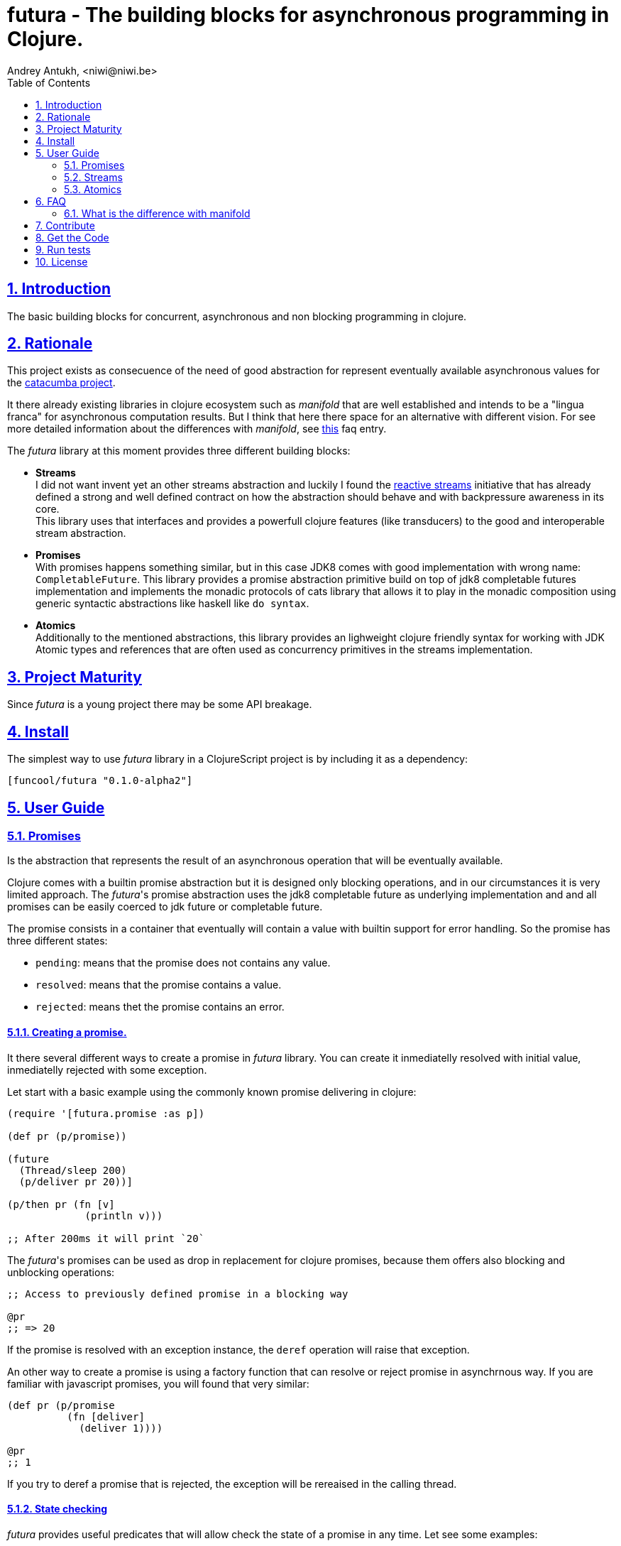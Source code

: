 = futura - The building blocks for asynchronous programming in Clojure.
Andrey Antukh, <niwi@niwi.be>
:toc: left
:toclevels: 2
:numbered:
:source-highlighter: pygments
:pygments-style: friendly
:sectlinks:


== Introduction

The basic building blocks for concurrent, asynchronous and non blocking programming in clojure.


== Rationale

This project exists as consecuence of the need of good abstraction for represent eventually available
asynchronous values for the link:https://github.com/funcool/catacumba[catacumba project].

It there already existing libraries in clojure ecosystem such as _manifold_ that are well
established and intends to be a "lingua franca" for asynchronous computation results. But I think
that here there space for an alternative with different vision. For see more detailed information
about the differences with _manifold_, see <<difference-with-manifold,this>> faq entry.

The _futura_ library at this moment provides three different building blocks:

* *Streams* +
  I did not want invent yet an other streams abstraction and luckily I found
  the link:http://www.reactive-streams.org/[reactive streams] initiative that has already defined
  a strong and well defined contract on how the abstraction should behave and with backpressure
  awareness in its core. +
  This library uses that interfaces and provides a powerfull clojure features (like transducers) to
  the good and interoperable stream abstraction.
* *Promises* +
  With promises happens something similar, but in this case JDK8 comes with good implementation with
  wrong name: `CompletableFuture`. This library provides a promise abstraction primitive build on top
  of jdk8 completable futures implementation and implements the monadic protocols of cats library that
  allows it to play in the monadic composition using generic syntactic abstractions like haskell
  like `do syntax`.
* *Atomics* +
  Additionally to the mentioned abstractions, this library provides an lighweight clojure friendly
  syntax for working with JDK Atomic types and references that are often used as concurrency primitives
  in the streams implementation.


== Project Maturity

Since _futura_ is a young project there may be some API breakage.


== Install

The simplest way to use _futura_ library in a ClojureScript project is by including
it as a dependency:

[source, clojure]
----
[funcool/futura "0.1.0-alpha2"]
----

== User Guide


=== Promises

Is the abstraction that represents the result of an asynchronous operation that will be eventually
available.

Clojure comes with a builtin promise abstraction but it is designed only blocking operations, and in
our circumstances it is very limited approach. The _futura_'s promise abstraction uses the jdk8
completable future as underlying implementation and and all promises can be easily coerced to
jdk future or completable future.

The promise consists in a container that eventually will contain a value with builtin support for
error handling. So the promise has three different states:

- `pending`: means that the promise does not contains any value.
- `resolved`: means that the promise contains a value.
- `rejected`: means thet the promise contains an error.



==== Creating a promise.

It there several different ways to create a promise in _futura_ library. You can create it inmediatelly
resolved with initial value, inmediatelly rejected with some exception.

Let start with a basic example using the commonly known promise delivering in clojure:

[source, clojure]
----
(require '[futura.promise :as p])

(def pr (p/promise))

(future
  (Thread/sleep 200)
  (p/deliver pr 20))]

(p/then pr (fn [v]
             (println v)))

;; After 200ms it will print `20`
----

The _futura_'s promises can be used as drop in replacement for clojure promises, because them offers
also blocking and unblocking operations:

[source, clojure]
----
;; Access to previously defined promise in a blocking way

@pr
;; => 20
----

If the promise is resolved with an exception instance, the `deref` operation will raise that
exception.

An other way to create a promise is using a factory function that can resolve or reject
promise in asynchrnous way. If you are familiar with javascript promises, you will found
that very similar:

[source, clojure]
----
(def pr (p/promise
          (fn [deliver]
            (deliver 1))))

@pr
;; 1
----

If you try to deref a promise that is rejected, the exception will be rereaised in the
calling thread.


==== State checking

_futura_ provides useful predicates that will allow check the state of a promise in any time. Let see some examples:

[source, clojure]
----
(def pr (p/promise 2))

(p/promise? pr)
;; => true

(p/pending? pr)
;; => false

(p/resolved? pr)
;; => true

(p/rejected? pr)
;; => false

(p/done? pr)
;; => true
----

The `done?` predicate checks if a promise is fullfiled or not independently if is resolved or rejected.


==== Promise chaining

Additionally, _futura_ offers powerful chaining methods for allow easy compose async computations. In
previous examples we have seen `then` function, let see an other more complex example using it:

[source, clojure]
----
(def pr (-> (p/promise 2)
            (p/then inc)
            (p/then inc)))

(p/then pr (fn [v]
             (println v)))

;; It will print 4.
----

It also exposes a chain method for error handling:

[source, clojure]
----
(def pr (-> (p/promise 2)
            (p/then (fn [v] (throw (ex-info "foobar" {}))))))

(p/catch pr (fn [error]
              (println "Error:" (.getMessage error))))
;; Will print something like "Error: foobar"
----

The `catch` chain function also return a promise. Promise that will be resolved or rejected
depending on that will happen inside the catch handler.


==== Collections of promises

In some circumstances you will want wait a completion of few promises at same time, and _futura_
also provides helpers for that:

[source, clojure]
----
@(p/all [(p/promise 1) (p/promise 2)])
;; => [1 2]

@(p/any [(p/promise 1) (p/promise (ex-info "error" {}))])
;; => 1
----


=== Streams

The streams in _futura_ library are governed by the
link:http://www.reactive-streams.org/[reactive streams] iniciative and its default interfaces
for the jvm languages. Additionally, it comes with support for the the powerful clojure's features as
transducers and sequence abstractions and with great interoprability with existing clojure libraries.

In summary, is a reactive-streams implementation on top of clojure abstractions and works as
intermediary between clojure and the java world.

The reactive streams has four participants, but in the clojure part we only need one: the Publisher.


==== First contact

The _futura_'s streams api is really very simple. It consists in ver few functions.

Let's go to create our first publisher:

[source, clojure]
----
(require '[futura.stream :as stream])

(def s (stream/publisher))
----

The `publisher` function without additional parameters creates a empty, and unbuffered publisher. Now
you can put the items to the using the `put!` function:

[source, clojure]
----
(def prm (stream/put! s 1))
----

The return value of the `put!` function is a promise that will be resolved to true when the value is
accepted by the publisher. And in case of the unbuffered publisher it will happens when one subscription
will request a value.

And finally, for obtain values from the publisher, you should create a subscription:

[source, clojure]
----
(with-open [sub (s/subscribe s)]
  (s/take! s))
----

The return value of `take!` function is also a promise and will be resolved with a value when the first
one will be available.

Take care that the `subscribe` function it is not analogous to the `.subscribe` method of the publisher.
Instead of creating opaque object that acts as relation betwen the publisher and the subscriber, the
`subscribe` function creates a open object that does not has direct relation with any subscriber.

Obviously, behind the schenes the `subscribe` function uses the publishers `.subscribe` method. So the
publisher implementation is completelly interopreable with other third party libraries and the java world.

This subscription strategy has some advantages over the purposed by the reactive-streams, because you can
treat it like a subscription stream. It implements convenient interfaces for the ability to treat the
subscription like a clojure sequence, java iterable or even core.async channel.

You should known that everything in this implementation is lazy. Creating subscription does not
automatically request all items from publisher. A subscription will only request a item to the publisher
when you are request it.

Behind the scenes, publisher and subscription are implemented using _core.async_, so the nil values
are does not allowed and represent that the publisher or the subscription is closed. The subscription
as you can observe implements the `.close()` method that allows use it with `with-open` macro, but take
care, the publisher can end early and subscrion will be closed also before with-open calls the
`.close()` method.


==== Source the publisher

As we said previously, the real purpose of this abstraction is using it as connection with java world,
surelly if you are clojure only user you may want use _core.async_ or _manifold_ directly without
additional layer.

In fact, _futura_ is actually used by _catacumba_ for comunicating asyncronous streams with
ratpack/netty. This abstraction is choiced because it has support for backpressure that is very
important in asynchronous network applications.

But for use it as a intermediary layer with third party libraries you should will be able create
publisher from the existing abstractions in clojure. Now, let se how you can do it:

.Example creating a publisher instance from any object that implements `Iterable`:
[source, clojure]
----
(def pub (p/publisher (take 5 (iterate inc 1))))

(into [] pub)
;; => [1 2 3 4 5]
----

As you can observe the previous example, you can see that the publisher can be easily converted
to sequence. That happens because publisher implements the clojure's `Seqable` interface that behind
the scenes uses a subscription and blocking access to all items until the subscription is closed.

So, you can create a publisher from this kind of abstractions: *promise*, jdk8 *completable future*,
manifold *deferred*, manifold *stream*, *sequences* and *iterables*.


==== Composable trasnformations

Additionally to the previously mentioned abstractions, you can create a publisher from another
publisher using the `transform` function. This kind of composition allows you attach a transducer
for apply some kind of transformations to the stream values.

Take care de some implementation detail: the transducer is applied for subscriptions, not for the
publisher. So, if you use some kind of `(take N)` transducer with possible infinite publisher, it will
cause that each subscription will be closed after `N` items but the publisher will remain active
accepting new subscriptions.

[source, clojure]
----
(def pub (->> (p/publisher (take 5 (iterate inc 1)))
              (p/transform (map inc))))

(into [] pub)
;; => [2 3 4 5 6]
----


==== Subscription as channel

One interesting thing is that open subscriptions can be used as channels so them are fully compatible
for usage in _core.async_ go block like any other channel:

[source, clojure]
----
(require '[clojure.core.async :refer [<! go-loop]])

(with-open [sub (s/subscribe s)]
  (go-loop []
    (when-let [value (<! sub)]
      (do-something value)
      (recur))))
----


=== Atomics

This is a simple clojure friendly syntax and lightweight abstraction built on top of clojure's protocols
for treat with JDK atomic types and reference types.

This is a low level, side effecting primitive and should be used only when you are really known that
are you doing. If you do not know if you should use it or not, prefer using standard clojure primitives
such as atom, ref, and agents.


==== Atomic Reference

The atomic reference privides a lock-free, thread safe object reference container. The real purpose
of this type is store a reference to an arbitrary object and will be able mutate it in a thread
safe, lock-fre way.

===== Creating an atomic reference

The atomic reference can be created with `ref` function from the `futura.atomic` namespace:

[source, clojure]
----
(require '[futura.atomic :as atomic])

(atomic/ref :foo)
;; => #object[futura.atomic.AtomicRef 0x5e42bd13 {:status :ready, :val :foo}]
----

//^ And it accepts different kind of typical operatons of atomic abstractions:

===== Get and set values

The atomic reference provides the standard way to set or get values using `get` and `set!` functions:

[source, clojure]
----
(atomic/set! myref :baz)

(atomic/get myref)
;; :baz
----

Additionally it also implements the clojure `IDeref` interface for make it easy use with `@` reader
macro or `deref` function:

[source, clojure]
----
(def myref (atomic/ref :foo))

(deref myref)
;; => :foo

@myref
;; => :foo
----


===== Special operations

The atomic types usually offers some special operations, and this one is not an exception. The atomic
refernce allow CAS operations (compare and set):

[source, clojure]
----
(atomic/compare-and-set! myref :baz :foobar)
;; => false

(atomic/compare-and-set! myref :foo :bar)
;; => true
----

And the "get and set" operation:

[source, clojure]
----
(atomic/get-and-set! myref :foo)
;; => :bar

@myref
;; => :foo
----

Additionaly it provides a way to set a value in some kind of "asynchronously" way. But take care, this
method to set the value does not guarrantee that the change is visible instantly to all threads:

[source, clojure]
----
(atomic/eventually-set! myref :foobar)
----


==== Atomic Boolean

This is a specialized version of Atomic Reference that is higtly optimized for boolean values. It
has the same operations and implements the same abstractions that previously explained atomic ref.

You can create an atomic boolean using `boolean` function from `futura.atomic` namespace:

[source, clojure]
----
(atomic/boolean false)
;; => #object[futura.atomic.AtomicBoolean 0x393bbfce {:status :ready, :val false}]
----


==== Atomic Long

This is a specialized version of Atomic Reference that is highly optimized for numeric operations
with longs. It has the same operations and implements the same abstractions that previously explained
`ref` and `boolean` atomic types.

But additionally implements a complementary abstraction that brings some powerfull operations
that only fits for numeric types, such as atomic counters and similars.


You can create an atomic long using `long` function from `futura.atomic` namespace:

[source, clojure]
----
(atomic/long 0)
;; => #object[futura.atomic.AtomicLong 0x393bbfce {:status :ready, :val 0}]
----


Here some examples using the functions defined for numeric atomic types, such as
"get and increment/decrement" operations:

[source, clojure]
----
(def mylong (atomic/long 0))

(atomic/get-and-inc! mylong)
;; => 0

(atomic/get-and-dec! mylong)
;; => 1

@mylong
;; => 0
----

And optionally you can increment it with user specified delta:

[source, clojure]
----
(atomic/get-and-add! mylong 10)
;; => 0

@mylong
;; => 10
----


== FAQ

[[difference-with-manifold]]
=== What is the difference with manifold

Bot libraries offers similar abstractions, _futura_ offers promises and streams and _manifold_ offers
deferreds and streams. The main difference of this libraries is clearly philosoficaly:

- _manifold_ build own abstraction for work with streams, _futura_ uses an existing and interoprable
  abstraction.
- _manifold_ implements its own defferred, _futura_ uses the already one defined in jdk8 (completable
  future).
_ _manifold_ raises own syntax abstraction (`let-flow` and similars), _futura_ implements an existing
  monad abstraction from link:https://github.com/funcool/cats[cats library] that alread offers generic
  let like syntax that serves for compose asynchronous computations that looks sync.


The _futura_ library obviosly is less mature that _manifold_ because of obvios reasons that _manifold_
exists some time ago.


== Contribute

**futura** unlike Clojure and other Clojure contrib libs, does not have many
restrictions for contributions. Just open a issue or pull request.


== Get the Code

_futura_ is open source and can be found on link:https://github.com/funcool/futura[github].

You can clone the public repository with this command:

[source,text]
----
git clone https://github.com/funcool/futura
----





== Run tests

For run tests just execute this:

[source, text]
----
lein test
----


== License

_futura_ is licensed under BSD (2-Clause) license:

----
Copyright (c) 2015 Andrey Antukh <niwi@niwi.be>

All rights reserved.

Redistribution and use in source and binary forms, with or without
modification, are permitted provided that the following conditions are met:

* Redistributions of source code must retain the above copyright notice, this
  list of conditions and the following disclaimer.

* Redistributions in binary form must reproduce the above copyright notice,
  this list of conditions and the following disclaimer in the documentation
  and/or other materials provided with the distribution.

THIS SOFTWARE IS PROVIDED BY THE COPYRIGHT HOLDERS AND CONTRIBUTORS "AS IS"
AND ANY EXPRESS OR IMPLIED WARRANTIES, INCLUDING, BUT NOT LIMITED TO, THE
IMPLIED WARRANTIES OF MERCHANTABILITY AND FITNESS FOR A PARTICULAR PURPOSE ARE
DISCLAIMED. IN NO EVENT SHALL THE COPYRIGHT HOLDER OR CONTRIBUTORS BE LIABLE
FOR ANY DIRECT, INDIRECT, INCIDENTAL, SPECIAL, EXEMPLARY, OR CONSEQUENTIAL
DAMAGES (INCLUDING, BUT NOT LIMITED TO, PROCUREMENT OF SUBSTITUTE GOODS OR
SERVICES; LOSS OF USE, DATA, OR PROFITS; OR BUSINESS INTERRUPTION) HOWEVER
CAUSED AND ON ANY THEORY OF LIABILITY, WHETHER IN CONTRACT, STRICT LIABILITY,
OR TORT (INCLUDING NEGLIGENCE OR OTHERWISE) ARISING IN ANY WAY OUT OF THE USE
OF THIS SOFTWARE, EVEN IF ADVISED OF THE POSSIBILITY OF SUCH DAMAGE.
----
